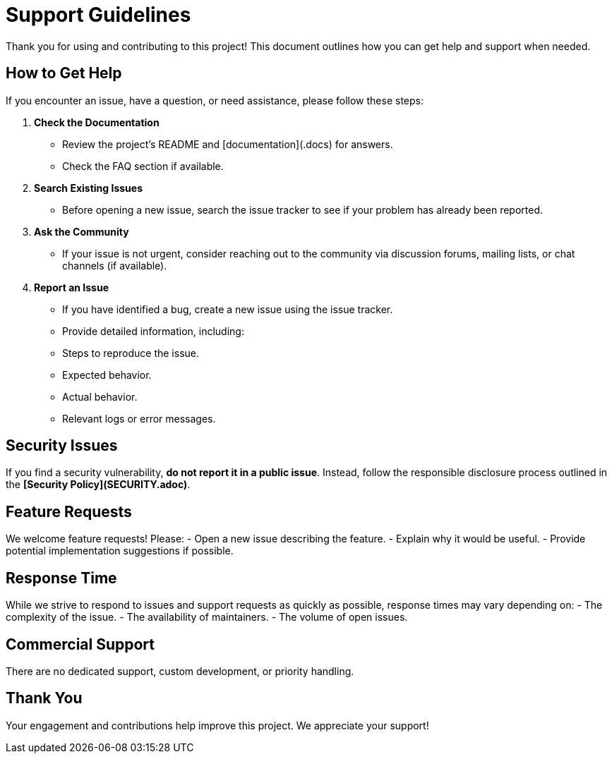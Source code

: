 = Support Guidelines

Thank you for using and contributing to this project! This document outlines how you can get help and support when needed.

== How to Get Help
If you encounter an issue, have a question, or need assistance, please follow these steps:

1. **Check the Documentation**
   - Review the project's README and [documentation](.docs) for answers.
   - Check the FAQ section if available.

2. **Search Existing Issues**
   - Before opening a new issue, search the issue tracker to see if your problem has already been reported.

3. **Ask the Community**
   - If your issue is not urgent, consider reaching out to the community via discussion forums, mailing lists, or chat channels (if available).

4. **Report an Issue**
   - If you have identified a bug, create a new issue using the issue tracker.
   - Provide detailed information, including:
     - Steps to reproduce the issue.
     - Expected behavior.
     - Actual behavior.
     - Relevant logs or error messages.

== Security Issues
If you find a security vulnerability, **do not report it in a public issue**. Instead, follow the responsible disclosure process outlined in the **[Security Policy](SECURITY.adoc)**.

== Feature Requests
We welcome feature requests! Please:
- Open a new issue describing the feature.
- Explain why it would be useful.
- Provide potential implementation suggestions if possible.

== Response Time
While we strive to respond to issues and support requests as quickly as possible, response times may vary depending on:
- The complexity of the issue.
- The availability of maintainers.
- The volume of open issues.

== Commercial Support
There are no dedicated support, custom development, or priority handling.

== Thank You
Your engagement and contributions help improve this project. We appreciate your support!